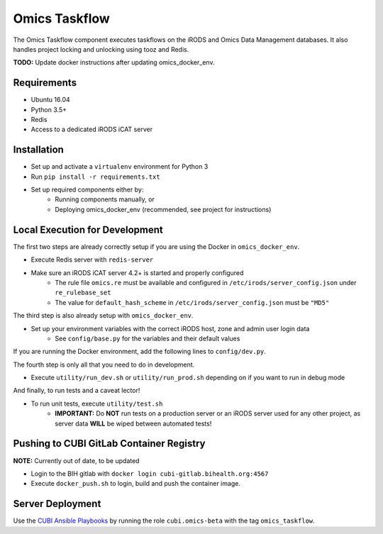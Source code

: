 Omics Taskflow
==============

The Omics Taskflow component executes taskflows on the iRODS and Omics Data
Management databases. It also handles project locking and unlocking using tooz and
Redis.

**TODO:** Update docker instructions after updating omics_docker_env.


Requirements
------------

* Ubuntu 16.04
* Python 3.5+
* Redis
* Access to a dedicated iRODS iCAT server


Installation
------------

* Set up and activate a ``virtualenv`` environment for Python 3
* Run ``pip install -r requirements.txt``
* Set up required components either by:
    * Running components manually, or
    * Deploying omics_docker_env (recommended, see project for instructions)


Local Execution for Development
-------------------------------

The first two steps are already correctly setup if you are using the Docker in ``omics_docker_env``.

* Execute Redis server with ``redis-server``
* Make sure an iRODS iCAT server 4.2+ is started and properly configured
    * The rule file ``omics.re`` must be available and configured in ``/etc/irods/server_config.json`` under ``re_rulebase_set``
    * The value for ``default_hash_scheme`` in ``/etc/irods/server_config.json`` must be ``"MD5"``

The third step is also already setup with ``omics_docker_env``.

* Set up your environment variables with the correct iRODS host, zone and admin user login data
    * See ``config/base.py`` for the variables and their default values

If you are running the Docker environment, add the following lines to ``config/dev.py``.

.. code-block:: python
    TASKFLOW_IRODS_PORT = os.getenv('TASKFLOW_IRODS_PORT', 4477)
    TASKFLOW_REDIS_URL = os.getenv('TASKFLOW_REDIS_URL', 'redis://0.0.0.0:6633')

The fourth step is only all that you need to do in development.

* Execute ``utility/run_dev.sh`` or ``utility/run_prod.sh`` depending on if you want to run in debug mode

And finally, to run tests and a caveat lector!

* To run unit tests, execute ``utility/test.sh``
    * **IMPORTANT:** Do **NOT** run tests on a production server or an iRODS server used for any other project, as server data **WILL** be wiped between automated tests!


Pushing to CUBI GitLab Container Registry
-----------------------------------------

**NOTE:** Currently out of date, to be updated

* Login to the BIH gitlab with ``docker login cubi-gitlab.bihealth.org:4567``
* Execute ``docker_push.sh`` to login, build and push the container image.


Server Deployment
-----------------

Use the `CUBI Ansible Playbooks <https://cubi-gitlab.bihealth.org/CUBI_Operations/Ansible_Playbooks/>`_
by running the role ``cubi.omics-beta`` with the tag ``omics_taskflow``.

